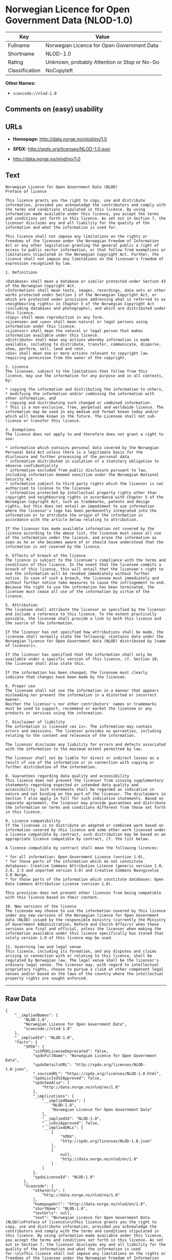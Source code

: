 * Norwegian Licence for Open Government Data (NLOD-1.0)

| Key              | Value                                          |
|------------------+------------------------------------------------|
| Fullname         | Norwegian Licence for Open Government Data     |
| Shortname        | NLOD-1.0                                       |
| Rating           | Unknown, probably Attention or Stop or No-Go   |
| Classification   | NoCopyleft                                     |

*Other Names:*

- =scancode://nlod-1.0=

** Comments on (easy) usability

** URLs

- *Homepage:* http://data.norge.no/nlod/en/1.0

- *SPDX:* http://spdx.org/licenses/NLOD-1.0.json

- http://data.norge.no/nlod/no/1.0

** Text

#+BEGIN_EXAMPLE
  Norwegian Licence for Open Government Data (NLOD)
  Preface of licence

  This licence grants you the right to copy, use and distribute information, provided you acknowledge the contributors and comply with the terms and conditions stipulated in this licence. By using information made available under this licence, you accept the terms and conditions set forth in this licence. As set out in Section 7, the licensor disclaims any and all liability for the quality of the information and what the information is used for.

  This licence shall not impose any limitations on the rights or freedoms of the licensee under the Norwegian Freedom of Information Act or any other legislation granting the general public a right of access to public sector information, or that follow from exemptions or limitations stipulated in the Norwegian Copyright Act. Further, the licence shall not impose any limitations on the licensee's freedom of expression recognized by law.

  1. Definitions

  «Database» shall mean a database or similar protected under Section 43 of the Norwegian Copyright Act. 
  «Information» shall mean texts, images, recordings, data sets or other works protected under Section 1 of the Norwegian Copyright Act, or which are protected under provisions addressing what is referred to as «neighbouring rights» in Chapter 5 of the Norwegian Copyright Act (including databases and photographs), and which are distributed under this licence. 
  «Copy» shall mean reproduction in any form. 
  «Licensee» and «you» shall mean natural or legal persons using information under this licence. 
  «Licensor» shall mean the natural or legal person that makes information available under this licence. 
  «Distribute» shall mean any actions whereby information is made available, including to distribute, transfer, communicate, disperse, show, perform, sell, lend and rent. 
  «Use» shall mean one or more actions relevant to copyright law requiring permission from the owner of the copyright.

  2. Licence 
  The licensee, subject to the limitations that follow from this licence, may use the information for any purpose and in all contexts, by:

  * copying the information and distributing the information to others, 
  * modifying the information and/or combining the information with other information, and 
  * copying and distributing such changed or combined information. 
  * This is a non-exclusive, free, perpetual and worldwide licence. The information may be used in any medium and format known today and/or which will become known in the future. The Licensee shall not sub-license or transfer this licence.

  3. Exemptions 
  The licence does not apply to and therefore does not grant a right to use:

  * information which contains personal data covered by the Norwegian Personal Data Act unless there is a legitimate basis for the disclosure and further processing of the personal data 
  * information distributed in violation of a statutory obligation to observe confidentiality 
  * information excluded from public disclosure pursuant to law, including information deemed sensitive under the Norwegian National Security Act 
  * information subject to third party rights which the licensor is not authorised to license to the licensee 
  * information protected by intellectual property rights other than copyright and neighbouring rights in accordance with Chapter 5 of the Norwegian Copyright Act, such as trademarks, patents and design rights, but this does not entail an impediment to use information where the licensor's logo has been permanently integrated into the information or to attribute the origin of the information in accordance with the article below relating to attribution.

  If the licensor has made available information not covered by the licence according to the above list, the licensee must cease all use of the information under the licence, and erase the information as soon as he or she becomes aware of or should have understood that the information is not covered by the licence.

  4. Effects of breach of the licence 
  The licence is subject to the licensee's compliance with the terms and conditions of this licence. In the event that the licensee commits a breach of this licence, this will entail that the licensee's right to use the information will be revoked immediately without further notice. In case of such a breach, the licensee must immediately and without further notice take measures to cause the infringement to end. Because the right to use the information has been terminated, the licensee must cease all use of the information by virtue of the licence.

  5. Attribution 
  The licensee shall attribute the licensor as specified by the licensor and include a reference to this licence. To the extent practically possible, the licensee shall provide a link to both this licence and the source of the information.

  If the licensor has not specified how attributions shall be made, the licensee shall normally state the following: «Contains data under the Norwegian licence for Open Government data (NLOD) distributed by [name of licensor]».

  If the licensor has specified that the information shall only be available under a specific version of this licence, cf. Section 10, the licensee shall also state this.

  If the information has been changed, the licensee must clearly indicate that changes have been made by the licensee.

  6. Proper use 
  The licensee shall not use the information in a manner that appears misleading nor present the information in a distorted or incorrect manner. 
  Neither the licensor's nor other contributors' names or trademarks must be used to support, recommend or market the licensee or any products or services using the information.

  7. Disclaimer of liability 
  The information is licensed «as is». The information may contain errors and omissions. The licensor provides no warranties, including relating to the content and relevance of the information.

  The licensor disclaims any liability for errors and defects associated with the information to the maximum extent permitted by law.

  The licensor shall not be liable for direct or indirect losses as a result of use of the information or in connection with copying or further distribution of the information.

  8. Guarantees regarding data quality and accessibility 
  This licence does not prevent the licensor from issuing supplementary statements regarding expected or intended data quality and accessibility. Such statements shall be regarded as indicative in nature and not binding on the part of the licensor. The disclaimers in Section 7 also apply in full for such indicative statements. Based on separate agreement, the licensor may provide guarantees and distribute the information on terms and conditions different from those set forth in this licence.

  9. Licence compatibility 
  If the licensee is to distribute an adapted or combined work based on information covered by this licence and some other work licensed under a licence compatible by contract, such distribution may be based on an appropriate licence compatible by contract, cf. the list below.

  A licence compatible by contract shall mean the following licences:

  * for all information: Open Government Licence (version 1.0), 
  * for those parts of the information which do not constitute databases: Creative Commons Attribution Licence (generic version 1.0, 2.0, 2.5 and unported version 3.0) and Creative Commons Navngivelse 3.0 Norge, 
  * for those parts of the information which constitute databases: Open Data Commons Attribution License (version 1.0).

  This provision does not prevent other licences from being compatible with this licence based on their content.

  10. New versions of the licence 
  The licensee may choose to use the information covered by this licence under any new versions of the Norwegian licence for Open Government data (NLOD) issued by the responsible ministry (currently the Ministry of Government Administration, Reform and Church Affairs) when these versions are final and official, unless the licensor when making the information available under this licence specifically has stated that solely version 1.0 of this licence may be used.

  11. Governing law and legal venue 
  This licence, including its formation, and any disputes and claims arising in connection with or relating to this licence, shall be regulated by Norwegian law. The legal venue shall be the licensor's ordinary legal venue. The licensor may, with regard to intellectual proprietary rights, choose to pursue a claim at other competent legal venues and/or based on the laws of the country where the intellectual property rights are sought enforced.
#+END_EXAMPLE

--------------

** Raw Data

#+BEGIN_EXAMPLE
  {
      "__impliedNames": [
          "NLOD-1.0",
          "Norwegian Licence for Open Government Data",
          "scancode://nlod-1.0"
      ],
      "__impliedId": "NLOD-1.0",
      "facts": {
          "SPDX": {
              "isSPDXLicenseDeprecated": false,
              "spdxFullName": "Norwegian Licence for Open Government Data",
              "spdxDetailsURL": "http://spdx.org/licenses/NLOD-1.0.json",
              "_sourceURL": "https://spdx.org/licenses/NLOD-1.0.html",
              "spdxLicIsOSIApproved": false,
              "spdxSeeAlso": [
                  "http://data.norge.no/nlod/en/1.0"
              ],
              "_implications": {
                  "__impliedNames": [
                      "NLOD-1.0",
                      "Norwegian Licence for Open Government Data"
                  ],
                  "__impliedId": "NLOD-1.0",
                  "__isOsiApproved": false,
                  "__impliedURLs": [
                      [
                          "SPDX",
                          "http://spdx.org/licenses/NLOD-1.0.json"
                      ],
                      [
                          null,
                          "http://data.norge.no/nlod/en/1.0"
                      ]
                  ]
              },
              "spdxLicenseId": "NLOD-1.0"
          },
          "Scancode": {
              "otherUrls": [
                  "http://data.norge.no/nlod/no/1.0"
              ],
              "homepageUrl": "http://data.norge.no/nlod/en/1.0",
              "shortName": "NLOD-1.0",
              "textUrls": null,
              "text": "Norwegian Licence for Open Government Data (NLOD)\nPreface of licence\n\nThis licence grants you the right to copy, use and distribute information, provided you acknowledge the contributors and comply with the terms and conditions stipulated in this licence. By using information made available under this licence, you accept the terms and conditions set forth in this licence. As set out in Section 7, the licensor disclaims any and all liability for the quality of the information and what the information is used for.\n\nThis licence shall not impose any limitations on the rights or freedoms of the licensee under the Norwegian Freedom of Information Act or any other legislation granting the general public a right of access to public sector information, or that follow from exemptions or limitations stipulated in the Norwegian Copyright Act. Further, the licence shall not impose any limitations on the licensee's freedom of expression recognized by law.\n\n1. Definitions\n\nÃÂ«DatabaseÃÂ» shall mean a database or similar protected under Section 43 of the Norwegian Copyright Act. \nÃÂ«InformationÃÂ» shall mean texts, images, recordings, data sets or other works protected under Section 1 of the Norwegian Copyright Act, or which are protected under provisions addressing what is referred to as ÃÂ«neighbouring rightsÃÂ» in Chapter 5 of the Norwegian Copyright Act (including databases and photographs), and which are distributed under this licence. \nÃÂ«CopyÃÂ» shall mean reproduction in any form. \nÃÂ«LicenseeÃÂ» and ÃÂ«youÃÂ» shall mean natural or legal persons using information under this licence. \nÃÂ«LicensorÃÂ» shall mean the natural or legal person that makes information available under this licence. \nÃÂ«DistributeÃÂ» shall mean any actions whereby information is made available, including to distribute, transfer, communicate, disperse, show, perform, sell, lend and rent. \nÃÂ«UseÃÂ» shall mean one or more actions relevant to copyright law requiring permission from the owner of the copyright.\n\n2. Licence \nThe licensee, subject to the limitations that follow from this licence, may use the information for any purpose and in all contexts, by:\n\n* copying the information and distributing the information to others, \n* modifying the information and/or combining the information with other information, and \n* copying and distributing such changed or combined information. \n* This is a non-exclusive, free, perpetual and worldwide licence. The information may be used in any medium and format known today and/or which will become known in the future. The Licensee shall not sub-license or transfer this licence.\n\n3. Exemptions \nThe licence does not apply to and therefore does not grant a right to use:\n\n* information which contains personal data covered by the Norwegian Personal Data Act unless there is a legitimate basis for the disclosure and further processing of the personal data \n* information distributed in violation of a statutory obligation to observe confidentiality \n* information excluded from public disclosure pursuant to law, including information deemed sensitive under the Norwegian National Security Act \n* information subject to third party rights which the licensor is not authorised to license to the licensee \n* information protected by intellectual property rights other than copyright and neighbouring rights in accordance with Chapter 5 of the Norwegian Copyright Act, such as trademarks, patents and design rights, but this does not entail an impediment to use information where the licensor's logo has been permanently integrated into the information or to attribute the origin of the information in accordance with the article below relating to attribution.\n\nIf the licensor has made available information not covered by the licence according to the above list, the licensee must cease all use of the information under the licence, and erase the information as soon as he or she becomes aware of or should have understood that the information is not covered by the licence.\n\n4. Effects of breach of the licence \nThe licence is subject to the licensee's compliance with the terms and conditions of this licence. In the event that the licensee commits a breach of this licence, this will entail that the licensee's right to use the information will be revoked immediately without further notice. In case of such a breach, the licensee must immediately and without further notice take measures to cause the infringement to end. Because the right to use the information has been terminated, the licensee must cease all use of the information by virtue of the licence.\n\n5. Attribution \nThe licensee shall attribute the licensor as specified by the licensor and include a reference to this licence. To the extent practically possible, the licensee shall provide a link to both this licence and the source of the information.\n\nIf the licensor has not specified how attributions shall be made, the licensee shall normally state the following: ÃÂ«Contains data under the Norwegian licence for Open Government data (NLOD) distributed by [name of licensor]ÃÂ».\n\nIf the licensor has specified that the information shall only be available under a specific version of this licence, cf. Section 10, the licensee shall also state this.\n\nIf the information has been changed, the licensee must clearly indicate that changes have been made by the licensee.\n\n6. Proper use \nThe licensee shall not use the information in a manner that appears misleading nor present the information in a distorted or incorrect manner. \nNeither the licensor's nor other contributors' names or trademarks must be used to support, recommend or market the licensee or any products or services using the information.\n\n7. Disclaimer of liability \nThe information is licensed ÃÂ«as isÃÂ». The information may contain errors and omissions. The licensor provides no warranties, including relating to the content and relevance of the information.\n\nThe licensor disclaims any liability for errors and defects associated with the information to the maximum extent permitted by law.\n\nThe licensor shall not be liable for direct or indirect losses as a result of use of the information or in connection with copying or further distribution of the information.\n\n8. Guarantees regarding data quality and accessibility \nThis licence does not prevent the licensor from issuing supplementary statements regarding expected or intended data quality and accessibility. Such statements shall be regarded as indicative in nature and not binding on the part of the licensor. The disclaimers in Section 7 also apply in full for such indicative statements. Based on separate agreement, the licensor may provide guarantees and distribute the information on terms and conditions different from those set forth in this licence.\n\n9. Licence compatibility \nIf the licensee is to distribute an adapted or combined work based on information covered by this licence and some other work licensed under a licence compatible by contract, such distribution may be based on an appropriate licence compatible by contract, cf. the list below.\n\nA licence compatible by contract shall mean the following licences:\n\n* for all information: Open Government Licence (version 1.0), \n* for those parts of the information which do not constitute databases: Creative Commons Attribution Licence (generic version 1.0, 2.0, 2.5 and unported version 3.0) and Creative Commons Navngivelse 3.0 Norge, \n* for those parts of the information which constitute databases: Open Data Commons Attribution License (version 1.0).\n\nThis provision does not prevent other licences from being compatible with this licence based on their content.\n\n10. New versions of the licence \nThe licensee may choose to use the information covered by this licence under any new versions of the Norwegian licence for Open Government data (NLOD) issued by the responsible ministry (currently the Ministry of Government Administration, Reform and Church Affairs) when these versions are final and official, unless the licensor when making the information available under this licence specifically has stated that solely version 1.0 of this licence may be used.\n\n11. Governing law and legal venue \nThis licence, including its formation, and any disputes and claims arising in connection with or relating to this licence, shall be regulated by Norwegian law. The legal venue shall be the licensor's ordinary legal venue. The licensor may, with regard to intellectual proprietary rights, choose to pursue a claim at other competent legal venues and/or based on the laws of the country where the intellectual property rights are sought enforced.",
              "category": "Permissive",
              "osiUrl": null,
              "owner": "Norway",
              "_sourceURL": "https://github.com/nexB/scancode-toolkit/blob/develop/src/licensedcode/data/licenses/nlod-1.0.yml",
              "key": "nlod-1.0",
              "name": "Norwegian Licence for Open Government Data",
              "spdxId": "NLOD-1.0",
              "_implications": {
                  "__impliedNames": [
                      "scancode://nlod-1.0",
                      "NLOD-1.0",
                      "NLOD-1.0"
                  ],
                  "__impliedId": "NLOD-1.0",
                  "__impliedCopyleft": [
                      [
                          "Scancode",
                          "NoCopyleft"
                      ]
                  ],
                  "__calculatedCopyleft": "NoCopyleft",
                  "__impliedText": "Norwegian Licence for Open Government Data (NLOD)\nPreface of licence\n\nThis licence grants you the right to copy, use and distribute information, provided you acknowledge the contributors and comply with the terms and conditions stipulated in this licence. By using information made available under this licence, you accept the terms and conditions set forth in this licence. As set out in Section 7, the licensor disclaims any and all liability for the quality of the information and what the information is used for.\n\nThis licence shall not impose any limitations on the rights or freedoms of the licensee under the Norwegian Freedom of Information Act or any other legislation granting the general public a right of access to public sector information, or that follow from exemptions or limitations stipulated in the Norwegian Copyright Act. Further, the licence shall not impose any limitations on the licensee's freedom of expression recognized by law.\n\n1. Definitions\n\nÂ«DatabaseÂ» shall mean a database or similar protected under Section 43 of the Norwegian Copyright Act. \nÂ«InformationÂ» shall mean texts, images, recordings, data sets or other works protected under Section 1 of the Norwegian Copyright Act, or which are protected under provisions addressing what is referred to as Â«neighbouring rightsÂ» in Chapter 5 of the Norwegian Copyright Act (including databases and photographs), and which are distributed under this licence. \nÂ«CopyÂ» shall mean reproduction in any form. \nÂ«LicenseeÂ» and Â«youÂ» shall mean natural or legal persons using information under this licence. \nÂ«LicensorÂ» shall mean the natural or legal person that makes information available under this licence. \nÂ«DistributeÂ» shall mean any actions whereby information is made available, including to distribute, transfer, communicate, disperse, show, perform, sell, lend and rent. \nÂ«UseÂ» shall mean one or more actions relevant to copyright law requiring permission from the owner of the copyright.\n\n2. Licence \nThe licensee, subject to the limitations that follow from this licence, may use the information for any purpose and in all contexts, by:\n\n* copying the information and distributing the information to others, \n* modifying the information and/or combining the information with other information, and \n* copying and distributing such changed or combined information. \n* This is a non-exclusive, free, perpetual and worldwide licence. The information may be used in any medium and format known today and/or which will become known in the future. The Licensee shall not sub-license or transfer this licence.\n\n3. Exemptions \nThe licence does not apply to and therefore does not grant a right to use:\n\n* information which contains personal data covered by the Norwegian Personal Data Act unless there is a legitimate basis for the disclosure and further processing of the personal data \n* information distributed in violation of a statutory obligation to observe confidentiality \n* information excluded from public disclosure pursuant to law, including information deemed sensitive under the Norwegian National Security Act \n* information subject to third party rights which the licensor is not authorised to license to the licensee \n* information protected by intellectual property rights other than copyright and neighbouring rights in accordance with Chapter 5 of the Norwegian Copyright Act, such as trademarks, patents and design rights, but this does not entail an impediment to use information where the licensor's logo has been permanently integrated into the information or to attribute the origin of the information in accordance with the article below relating to attribution.\n\nIf the licensor has made available information not covered by the licence according to the above list, the licensee must cease all use of the information under the licence, and erase the information as soon as he or she becomes aware of or should have understood that the information is not covered by the licence.\n\n4. Effects of breach of the licence \nThe licence is subject to the licensee's compliance with the terms and conditions of this licence. In the event that the licensee commits a breach of this licence, this will entail that the licensee's right to use the information will be revoked immediately without further notice. In case of such a breach, the licensee must immediately and without further notice take measures to cause the infringement to end. Because the right to use the information has been terminated, the licensee must cease all use of the information by virtue of the licence.\n\n5. Attribution \nThe licensee shall attribute the licensor as specified by the licensor and include a reference to this licence. To the extent practically possible, the licensee shall provide a link to both this licence and the source of the information.\n\nIf the licensor has not specified how attributions shall be made, the licensee shall normally state the following: Â«Contains data under the Norwegian licence for Open Government data (NLOD) distributed by [name of licensor]Â».\n\nIf the licensor has specified that the information shall only be available under a specific version of this licence, cf. Section 10, the licensee shall also state this.\n\nIf the information has been changed, the licensee must clearly indicate that changes have been made by the licensee.\n\n6. Proper use \nThe licensee shall not use the information in a manner that appears misleading nor present the information in a distorted or incorrect manner. \nNeither the licensor's nor other contributors' names or trademarks must be used to support, recommend or market the licensee or any products or services using the information.\n\n7. Disclaimer of liability \nThe information is licensed Â«as isÂ». The information may contain errors and omissions. The licensor provides no warranties, including relating to the content and relevance of the information.\n\nThe licensor disclaims any liability for errors and defects associated with the information to the maximum extent permitted by law.\n\nThe licensor shall not be liable for direct or indirect losses as a result of use of the information or in connection with copying or further distribution of the information.\n\n8. Guarantees regarding data quality and accessibility \nThis licence does not prevent the licensor from issuing supplementary statements regarding expected or intended data quality and accessibility. Such statements shall be regarded as indicative in nature and not binding on the part of the licensor. The disclaimers in Section 7 also apply in full for such indicative statements. Based on separate agreement, the licensor may provide guarantees and distribute the information on terms and conditions different from those set forth in this licence.\n\n9. Licence compatibility \nIf the licensee is to distribute an adapted or combined work based on information covered by this licence and some other work licensed under a licence compatible by contract, such distribution may be based on an appropriate licence compatible by contract, cf. the list below.\n\nA licence compatible by contract shall mean the following licences:\n\n* for all information: Open Government Licence (version 1.0), \n* for those parts of the information which do not constitute databases: Creative Commons Attribution Licence (generic version 1.0, 2.0, 2.5 and unported version 3.0) and Creative Commons Navngivelse 3.0 Norge, \n* for those parts of the information which constitute databases: Open Data Commons Attribution License (version 1.0).\n\nThis provision does not prevent other licences from being compatible with this licence based on their content.\n\n10. New versions of the licence \nThe licensee may choose to use the information covered by this licence under any new versions of the Norwegian licence for Open Government data (NLOD) issued by the responsible ministry (currently the Ministry of Government Administration, Reform and Church Affairs) when these versions are final and official, unless the licensor when making the information available under this licence specifically has stated that solely version 1.0 of this licence may be used.\n\n11. Governing law and legal venue \nThis licence, including its formation, and any disputes and claims arising in connection with or relating to this licence, shall be regulated by Norwegian law. The legal venue shall be the licensor's ordinary legal venue. The licensor may, with regard to intellectual proprietary rights, choose to pursue a claim at other competent legal venues and/or based on the laws of the country where the intellectual property rights are sought enforced.",
                  "__impliedURLs": [
                      [
                          "Homepage",
                          "http://data.norge.no/nlod/en/1.0"
                      ],
                      [
                          null,
                          "http://data.norge.no/nlod/no/1.0"
                      ]
                  ]
              }
          }
      },
      "__impliedCopyleft": [
          [
              "Scancode",
              "NoCopyleft"
          ]
      ],
      "__calculatedCopyleft": "NoCopyleft",
      "__isOsiApproved": false,
      "__impliedText": "Norwegian Licence for Open Government Data (NLOD)\nPreface of licence\n\nThis licence grants you the right to copy, use and distribute information, provided you acknowledge the contributors and comply with the terms and conditions stipulated in this licence. By using information made available under this licence, you accept the terms and conditions set forth in this licence. As set out in Section 7, the licensor disclaims any and all liability for the quality of the information and what the information is used for.\n\nThis licence shall not impose any limitations on the rights or freedoms of the licensee under the Norwegian Freedom of Information Act or any other legislation granting the general public a right of access to public sector information, or that follow from exemptions or limitations stipulated in the Norwegian Copyright Act. Further, the licence shall not impose any limitations on the licensee's freedom of expression recognized by law.\n\n1. Definitions\n\nÂ«DatabaseÂ» shall mean a database or similar protected under Section 43 of the Norwegian Copyright Act. \nÂ«InformationÂ» shall mean texts, images, recordings, data sets or other works protected under Section 1 of the Norwegian Copyright Act, or which are protected under provisions addressing what is referred to as Â«neighbouring rightsÂ» in Chapter 5 of the Norwegian Copyright Act (including databases and photographs), and which are distributed under this licence. \nÂ«CopyÂ» shall mean reproduction in any form. \nÂ«LicenseeÂ» and Â«youÂ» shall mean natural or legal persons using information under this licence. \nÂ«LicensorÂ» shall mean the natural or legal person that makes information available under this licence. \nÂ«DistributeÂ» shall mean any actions whereby information is made available, including to distribute, transfer, communicate, disperse, show, perform, sell, lend and rent. \nÂ«UseÂ» shall mean one or more actions relevant to copyright law requiring permission from the owner of the copyright.\n\n2. Licence \nThe licensee, subject to the limitations that follow from this licence, may use the information for any purpose and in all contexts, by:\n\n* copying the information and distributing the information to others, \n* modifying the information and/or combining the information with other information, and \n* copying and distributing such changed or combined information. \n* This is a non-exclusive, free, perpetual and worldwide licence. The information may be used in any medium and format known today and/or which will become known in the future. The Licensee shall not sub-license or transfer this licence.\n\n3. Exemptions \nThe licence does not apply to and therefore does not grant a right to use:\n\n* information which contains personal data covered by the Norwegian Personal Data Act unless there is a legitimate basis for the disclosure and further processing of the personal data \n* information distributed in violation of a statutory obligation to observe confidentiality \n* information excluded from public disclosure pursuant to law, including information deemed sensitive under the Norwegian National Security Act \n* information subject to third party rights which the licensor is not authorised to license to the licensee \n* information protected by intellectual property rights other than copyright and neighbouring rights in accordance with Chapter 5 of the Norwegian Copyright Act, such as trademarks, patents and design rights, but this does not entail an impediment to use information where the licensor's logo has been permanently integrated into the information or to attribute the origin of the information in accordance with the article below relating to attribution.\n\nIf the licensor has made available information not covered by the licence according to the above list, the licensee must cease all use of the information under the licence, and erase the information as soon as he or she becomes aware of or should have understood that the information is not covered by the licence.\n\n4. Effects of breach of the licence \nThe licence is subject to the licensee's compliance with the terms and conditions of this licence. In the event that the licensee commits a breach of this licence, this will entail that the licensee's right to use the information will be revoked immediately without further notice. In case of such a breach, the licensee must immediately and without further notice take measures to cause the infringement to end. Because the right to use the information has been terminated, the licensee must cease all use of the information by virtue of the licence.\n\n5. Attribution \nThe licensee shall attribute the licensor as specified by the licensor and include a reference to this licence. To the extent practically possible, the licensee shall provide a link to both this licence and the source of the information.\n\nIf the licensor has not specified how attributions shall be made, the licensee shall normally state the following: Â«Contains data under the Norwegian licence for Open Government data (NLOD) distributed by [name of licensor]Â».\n\nIf the licensor has specified that the information shall only be available under a specific version of this licence, cf. Section 10, the licensee shall also state this.\n\nIf the information has been changed, the licensee must clearly indicate that changes have been made by the licensee.\n\n6. Proper use \nThe licensee shall not use the information in a manner that appears misleading nor present the information in a distorted or incorrect manner. \nNeither the licensor's nor other contributors' names or trademarks must be used to support, recommend or market the licensee or any products or services using the information.\n\n7. Disclaimer of liability \nThe information is licensed Â«as isÂ». The information may contain errors and omissions. The licensor provides no warranties, including relating to the content and relevance of the information.\n\nThe licensor disclaims any liability for errors and defects associated with the information to the maximum extent permitted by law.\n\nThe licensor shall not be liable for direct or indirect losses as a result of use of the information or in connection with copying or further distribution of the information.\n\n8. Guarantees regarding data quality and accessibility \nThis licence does not prevent the licensor from issuing supplementary statements regarding expected or intended data quality and accessibility. Such statements shall be regarded as indicative in nature and not binding on the part of the licensor. The disclaimers in Section 7 also apply in full for such indicative statements. Based on separate agreement, the licensor may provide guarantees and distribute the information on terms and conditions different from those set forth in this licence.\n\n9. Licence compatibility \nIf the licensee is to distribute an adapted or combined work based on information covered by this licence and some other work licensed under a licence compatible by contract, such distribution may be based on an appropriate licence compatible by contract, cf. the list below.\n\nA licence compatible by contract shall mean the following licences:\n\n* for all information: Open Government Licence (version 1.0), \n* for those parts of the information which do not constitute databases: Creative Commons Attribution Licence (generic version 1.0, 2.0, 2.5 and unported version 3.0) and Creative Commons Navngivelse 3.0 Norge, \n* for those parts of the information which constitute databases: Open Data Commons Attribution License (version 1.0).\n\nThis provision does not prevent other licences from being compatible with this licence based on their content.\n\n10. New versions of the licence \nThe licensee may choose to use the information covered by this licence under any new versions of the Norwegian licence for Open Government data (NLOD) issued by the responsible ministry (currently the Ministry of Government Administration, Reform and Church Affairs) when these versions are final and official, unless the licensor when making the information available under this licence specifically has stated that solely version 1.0 of this licence may be used.\n\n11. Governing law and legal venue \nThis licence, including its formation, and any disputes and claims arising in connection with or relating to this licence, shall be regulated by Norwegian law. The legal venue shall be the licensor's ordinary legal venue. The licensor may, with regard to intellectual proprietary rights, choose to pursue a claim at other competent legal venues and/or based on the laws of the country where the intellectual property rights are sought enforced.",
      "__impliedURLs": [
          [
              "SPDX",
              "http://spdx.org/licenses/NLOD-1.0.json"
          ],
          [
              null,
              "http://data.norge.no/nlod/en/1.0"
          ],
          [
              "Homepage",
              "http://data.norge.no/nlod/en/1.0"
          ],
          [
              null,
              "http://data.norge.no/nlod/no/1.0"
          ]
      ]
  }
#+END_EXAMPLE